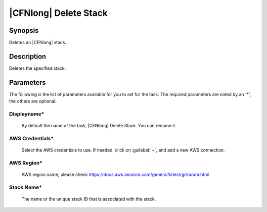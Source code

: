 .. Copyright 2010-2017 Amazon.com, Inc. or its affiliates. All Rights Reserved.

   This work is licensed under a Creative Commons Attribution-NonCommercial-ShareAlike 4.0
   International License (the "License"). You may not use this file except in compliance with the
   License. A copy of the License is located at http://creativecommons.org/licenses/by-nc-sa/4.0/.

   This file is distributed on an "AS IS" BASIS, WITHOUT WARRANTIES OR CONDITIONS OF ANY KIND,
   either express or implied. See the License for the specific language governing permissions and
   limitations under the License.

.. _cloudformation-delete-stack:

######################
|CFNlong| Delete Stack
######################

.. meta::
   :description: AWS Tools for Microsoft Visual Studio Team Services Task Reference
   :keywords: extensions, tasks

Synopsis
========

Deletes an |CFNlong| stack.

Description
===========

Deletes the specified stack.

Parameters
==========

The following is the list of parameters available for you to set for the task. The required parameters 
are noted by an '*', the others are optional.


Displayname*
------------
    
    By default the name of the task, |CFNlong| Delete Stack. You can rename it.

AWS Credentials*
----------------
    
    Select the AWS credentials to use. If needed, click on :guilabel:`+`, and add a new AWS connection.

AWS Region*
-----------
    
    AWS region name, please check https://docs.aws.amazon.com/general/latest/gr/rande.html


Stack Name*
-----------
    
    The name or the unique stack ID that is associated with the stack.

    